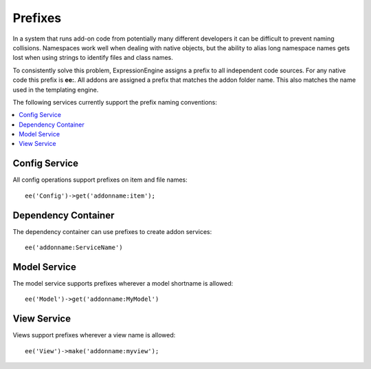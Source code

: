 .. # This source file is part of the open source project
   # ExpressionEngine User Guide (https://github.com/ExpressionEngine/ExpressionEngine-User-Guide)
   #
   # @link      https://expressionengine.com/
   # @copyright Copyright (c) 2003-2018, EllisLab, Inc. (https://ellislab.com)
   # @license   https://expressionengine.com/license Licensed under Apache License, Version 2.0

Prefixes
########

.. highlight:: php

In a system that runs add-on code from potentially many different developers it
can be difficult to prevent naming collisions. Namespaces work well when dealing
with native objects, but the ability to alias long namespace names gets lost when
using strings to identify files and class names.

To consistently solve this problem, ExpressionEngine assigns a prefix to all independent
code sources. For any native code this prefix is **ee:**. All addons are assigned
a prefix that matches the addon folder name. This also matches the name used in the
templating engine.

The following services currently support the prefix naming conventions:

.. contents::
  :local:
  :depth: 1

Config Service
==============

All config operations support prefixes on item and file names::

  ee('Config')->get('addonname:item');

Dependency Container
====================

The dependency container can use prefixes to create addon services::

  ee('addonname:ServiceName')

Model Service
=============

The model service supports prefixes wherever a model shortname is allowed::

  ee('Model')->get('addonname:MyModel')

View Service
============

Views support prefixes wherever a view name is allowed::

  ee('View')->make('addonname:myview');
